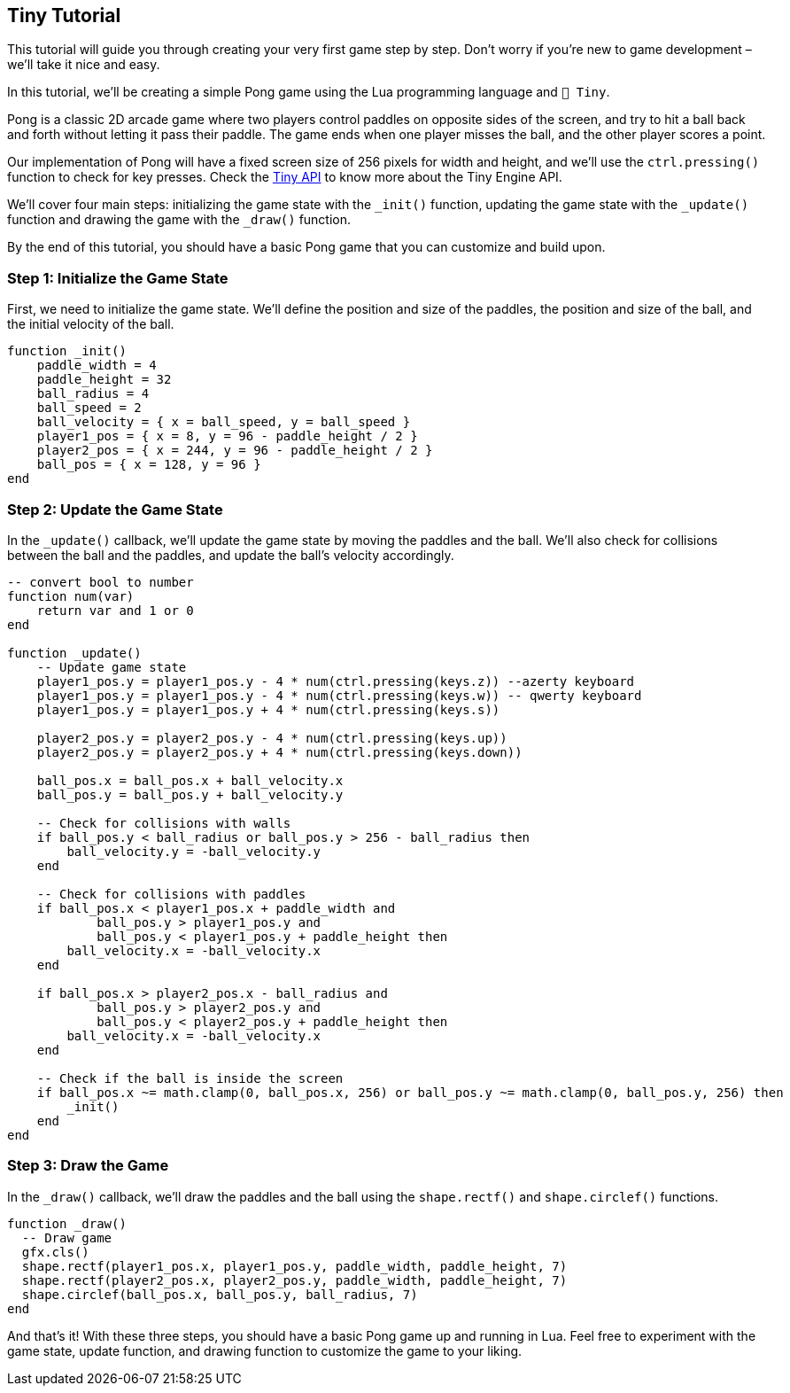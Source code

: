 == Tiny Tutorial

This tutorial will guide you through creating your very first game step by step. Don't worry if you're new to game development – we'll take it nice and easy.

In this tutorial, we'll be creating a simple Pong game using the Lua programming language and `🧸 Tiny`.

Pong is a classic 2D arcade game where two players control paddles on opposite sides of the screen, and try to hit a ball back and forth without letting it pass their paddle. The game ends when one player misses the ball, and the other player scores a point.

Our implementation of Pong will have a fixed screen size of 256 pixels for width and height, and we'll use the `ctrl.pressing()` function to check for key presses. Check the <<_tiny_api,Tiny API>> to know more about the Tiny Engine API.

We'll cover four main steps: initializing the game state with the `_init()` function, updating the game state with the `_update()` function and drawing the game with the `_draw()` function.

By the end of this tutorial, you should have a basic Pong game that you can customize and build upon.

=== Step 1: Initialize the Game State
First, we need to initialize the game state. We'll define the position and size of the paddles, the position and size of the ball, and the initial velocity of the ball.

```lua
function _init()
    paddle_width = 4
    paddle_height = 32
    ball_radius = 4
    ball_speed = 2
    ball_velocity = { x = ball_speed, y = ball_speed }
    player1_pos = { x = 8, y = 96 - paddle_height / 2 }
    player2_pos = { x = 244, y = 96 - paddle_height / 2 }
    ball_pos = { x = 128, y = 96 }
end
```

=== Step 2: Update the Game State
In the `_update()` callback, we'll update the game state by moving the paddles and the ball. We'll also check for collisions between the ball and the paddles, and update the ball's velocity accordingly.

```lua
-- convert bool to number
function num(var)
    return var and 1 or 0
end

function _update()
    -- Update game state
    player1_pos.y = player1_pos.y - 4 * num(ctrl.pressing(keys.z)) --azerty keyboard
    player1_pos.y = player1_pos.y - 4 * num(ctrl.pressing(keys.w)) -- qwerty keyboard
    player1_pos.y = player1_pos.y + 4 * num(ctrl.pressing(keys.s))

    player2_pos.y = player2_pos.y - 4 * num(ctrl.pressing(keys.up))
    player2_pos.y = player2_pos.y + 4 * num(ctrl.pressing(keys.down))

    ball_pos.x = ball_pos.x + ball_velocity.x
    ball_pos.y = ball_pos.y + ball_velocity.y

    -- Check for collisions with walls
    if ball_pos.y < ball_radius or ball_pos.y > 256 - ball_radius then
        ball_velocity.y = -ball_velocity.y
    end

    -- Check for collisions with paddles
    if ball_pos.x < player1_pos.x + paddle_width and
            ball_pos.y > player1_pos.y and
            ball_pos.y < player1_pos.y + paddle_height then
        ball_velocity.x = -ball_velocity.x
    end

    if ball_pos.x > player2_pos.x - ball_radius and
            ball_pos.y > player2_pos.y and
            ball_pos.y < player2_pos.y + paddle_height then
        ball_velocity.x = -ball_velocity.x
    end

    -- Check if the ball is inside the screen
    if ball_pos.x ~= math.clamp(0, ball_pos.x, 256) or ball_pos.y ~= math.clamp(0, ball_pos.y, 256) then
        _init()
    end
end
```

=== Step 3: Draw the Game
In the `_draw()` callback, we'll draw the paddles and the ball using the `shape.rectf()` and `shape.circlef()` functions.

```lua
function _draw()
  -- Draw game
  gfx.cls()
  shape.rectf(player1_pos.x, player1_pos.y, paddle_width, paddle_height, 7)
  shape.rectf(player2_pos.x, player2_pos.y, paddle_width, paddle_height, 7)
  shape.circlef(ball_pos.x, ball_pos.y, ball_radius, 7)
end
```

And that's it! With these three steps, you should have a basic Pong game up and running in Lua. Feel free to experiment with the game state, update function, and drawing function to customize the game to your liking.

++++
<tiny-editor style="display: none;">
function _init()
    paddle_width = 4
    paddle_height = 32
    ball_radius = 4
    ball_speed = 2
    ball_velocity = { x = ball_speed, y = ball_speed }
    player1_pos = { x = 8, y = 96 - paddle_height / 2 }
    player2_pos = { x = 244, y = 96 - paddle_height / 2 }
    ball_pos = { x = 128, y = 96 }
end

-- convert bool to number
function num(var)
    return var and 1 or 0
end

function _update()
    -- Update game state
    player1_pos.y = player1_pos.y - 4 * num(ctrl.pressing(keys.z)) --azerty keyboard
    player1_pos.y = player1_pos.y - 4 * num(ctrl.pressing(keys.w)) -- qwerty keyboard
    player1_pos.y = player1_pos.y + 4 * num(ctrl.pressing(keys.s))

    player2_pos.y = player2_pos.y - 4 * num(ctrl.pressing(keys.up))
    player2_pos.y = player2_pos.y + 4 * num(ctrl.pressing(keys.down))

    ball_pos.x = ball_pos.x + ball_velocity.x
    ball_pos.y = ball_pos.y + ball_velocity.y

    -- Check for collisions with walls
    if ball_pos.y < ball_radius or ball_pos.y > 256 - ball_radius then
        ball_velocity.y = -ball_velocity.y
    end

    -- Check for collisions with paddles
    if ball_pos.x < player1_pos.x + paddle_width and
            ball_pos.y > player1_pos.y and
            ball_pos.y < player1_pos.y + paddle_height then
        ball_velocity.x = -ball_velocity.x
    end

    if ball_pos.x > player2_pos.x - ball_radius and
            ball_pos.y > player2_pos.y and
            ball_pos.y < player2_pos.y + paddle_height then
        ball_velocity.x = -ball_velocity.x
    end

    -- Check if the ball is inside the screen
    if ball_pos.x ~= math.clamp(0, ball_pos.x, 256) or ball_pos.y ~= math.clamp(0, ball_pos.y, 256) then
        _init()
    end
end

function _draw()
    -- Draw game
    gfx.cls()
    shape.rectf(player1_pos.x, player1_pos.y, paddle_width, paddle_height, 7)
    shape.rectf(player2_pos.x, player2_pos.y, paddle_width, paddle_height, 7)
    shape.circlef(ball_pos.x, ball_pos.y, ball_radius, 7)
end
</tiny-editor>
++++
